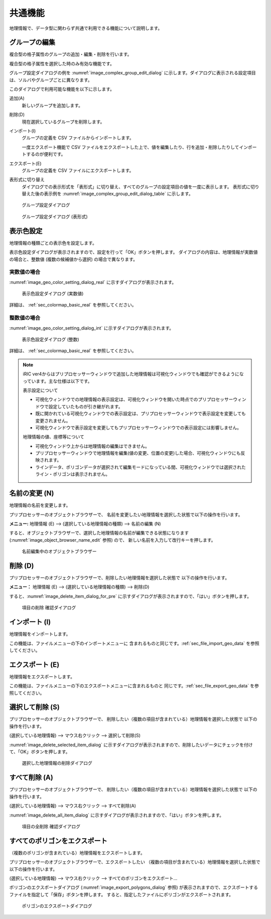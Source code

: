 .. _sec_geo_common_functions:

共通機能
============

地理情報で、データ型に関わらず共通で利用できる機能について説明します。

グループの編集
--------------------

複合型の格子属性のグループの追加・編集・削除を行います。

複合型の格子属性を選択した時のみ有効な機能です。

グループ設定ダイアログの例を :numref:`image_complex_group_edit_dialog` に示します。ダイアログに表示される設定項目は、ソルバやグループごとに異なります。

このダイアログで利用可能な機能を以下に示します。

追加(A)
    新しいグループを追加します。

削除(D)
    現在選択しているグループを削除します。

インポート(I)
    グループの定義を CSV ファイルからインポートします。

    一度エクスポート機能で CSV ファイルをエクスポートした上で、値を編集したり、行を追加・削除したりしてインポートするのが便利です。

エクスポート(E)
    グループの定義を CSV ファイルにエクスポートします。

表形式に切り替え
    ダイアログでの表示形式を「表形式」に切り替え、すべてのグループの設定項目の値を一度に表示します。
    表形式に切り替えた後の表示例を :numref:`image_complex_group_edit_dialog_table` に示します。

.. _image_complex_group_edit_dialog:

.. figure:: images/complex_group_edit_dialog.png
   :width: 400pt

   グループ設定ダイアログ

.. _image_complex_group_edit_dialog_table:

.. figure:: images/complex_group_edit_dialog_table.png
   :width: 400pt

   グループ設定ダイアログ (表形式)

.. _sec_geo_common_color_setting:

表示色設定
------------

地理情報の種類ごとの表示色を設定します。

表示色設定ダイアログが表示されますので、設定を行って「OK」ボタンを押します。
ダイアログの内容は、地理情報が実数値の場合と、整数値 (複数の候補値から選択) の場合で異なります。

.. _sec_geo_common_color_setting_real:

実数値の場合
~~~~~~~~~~~~~~~~~~~

:numref:`image_geo_color_setting_dialog_real` に示すダイアログが表示されます。

.. _image_geo_color_setting_dialog_real:

.. figure:: images/color_setting_dialog_real.png
   :width: 440pt

   表示色設定ダイアログ (実数値)

詳細は、 :ref:`sec_colormap_basic_real` を参照してください。 

.. _sec_geo_common_color_setting_int:

整数値の場合
~~~~~~~~~~~~~~~~

:numref:`image_geo_color_setting_dialog_int` に示すダイアログが表示されます。

.. _image_geo_color_setting_dialog_int:

.. figure:: images/color_setting_dialog_int.png
   :width: 440pt

   表示色設定ダイアログ (整数)

詳細は、 :ref:`sec_colormap_basic_real` を参照してください。 

.. note:: 
   iRIC ver4からはプリプロセッサーウィンドウで追加した地理情報は可視化ウィンドウでも確認ができるようになっています。主な仕様は以下です。

   表示設定について

   - 可視化ウィンドウでの地理情報の表示設定は、可視化ウィンドウを開いた時点でのプリプロセッサーウィンドウで設定していたものが引き継がれます。
   - 既に開かれている可視化ウィンドウでの表示設定は、プリプロセッサーウィンドウで表示設定を変更しても変更されません。
   - 可視化ウィンドウで表示設定を変更してもプリプロセッサーウィンドウでの表示設定には影響しません。

   地理情報の値、座標等について

   - 可視化ウィンドウ上からは地理情報の編集はできません。
   - プリプロセッサーウィンドウで地理情報を編集(値の変更、位置の変更)した場合、可視化ウィンドウにも反映されます。
   - ラインデータ、ポリゴンデータが選択されて編集モードになっている間、可視化ウィンドウでは選択されたライン・ポリゴンは表示されません。

名前の変更 (N)
---------------

地理情報の名前を変更します。

プリプロセッサーのオブジェクトブラウザーで、
名前を変更したい地理情報を選択した状態で以下の操作を行います。

**メニュー:** 地理情報 (E) --> (選択している地理情報の種類) --> 名前の編集 (N)

すると、オブジェクトブラウザーで、選択した地理情報の名前が編集できる状態になります
(:numref:`image_object_browser_name_edit` 参照) ので、
新しい名前を入力して改行キーを押します。

.. _image_object_browser_name_edit:

.. figure:: images/object_browser_name_edit.png
   :width: 150pt

   名前編集中のオブジェクトブラウザー

削除 (D)
------------

プリプロセッサーのオブジェクトブラウザーで、削除したい地理情報を選択した状態で
以下の操作を行います。

**メニュー：**  地理情報 (E) --> (選択している地理情報の種類) --> 削除(D)

すると、:numref:`image_delete_item_dialog_for_pre`
に示すダイアログが表示されますので、「はい」ボタンを押します。

.. _image_delete_item_dialog_for_pre:

.. figure:: images/delete_item_dialog_for_pre.png
   :width: 180pt

   項目の削除 確認ダイアログ

インポート (I)
--------------

地理情報をインポートします。

この機能は、ファイルメニューの下のインポートメニューに
含まれるものと同じです。:ref:`sec_file_import_geo_data`
を参照してください。

エクスポート (E)
--------------------

地理情報をエクスポートします。

この機能は、ファイルメニューの下のエクスポートメニューに含まれるものと
同じです。:ref:`sec_file_export_geo_data` を参照してください。

選択して削除 (S)
----------------

プリプロセッサーのオブジェクトブラウザーで、
削除したい（複数の項目が含まれている）地理情報を選択した状態で
以下の操作を行います。

(選択している地理情報) --> マウス右クリック --> 選択して削除(S)

:numref:`image_delete_selected_item_dialog`
に示すダイアログが表示されますので、削除したいデータにチェックを付けて、「OK」ボタンを押します。

.. _image_delete_selected_item_dialog:

.. figure:: images/delete_selected_item_dialog.png
   :width: 220pt

   選択した地理情報の削除ダイアログ

すべて削除 (A)
----------------

プリプロセッサーのオブジェクトブラウザーで、
削除したい（複数の項目が含まれている）地理情報を選択した状態で
以下の操作を行います。

(選択している地理情報) --> マウス右クリック --> すべて削除(A)

:numref:`image_delete_all_item_dialog`
に示すダイアログが表示されますので、「はい」ボタンを押します。

.. _image_delete_all_item_dialog:

.. figure:: images/delete_all_item_dialog.png
   :width: 280pt

   項目の全削除 確認ダイアログ

すべてのポリゴンをエクスポート
----------------------------------

（複数のポリゴンが含まれている）地理情報をエクスポートします。

プリプロセッサーのオブジェクトブラウザーで、エクスポートしたい
（複数の項目が含まれている）地理情報を選択した状態で以下の操作を行います。

(選択している地理情報) --> マウス右クリック --> すべてのポリゴンをエクスポート…

ポリゴンのエクスポートダイアログ (:numref:`image_export_polygons_dialog` 参照)
が表示されますので、エクスポートするファイルを指定して「保存」ボタンを押します。
すると、指定したファイルにポリゴンがエクスポートされます。

.. _image_export_polygons_dialog:

.. figure:: images/export_polygons_dialog.png
   :width: 380pt

   ポリゴンのエクスポートダイアログ
